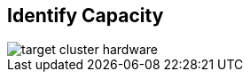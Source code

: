 :scrollbar:



== Identify Capacity

image::images/target_cluster_hardware.png[]

ifdef::showscript[]

=== Transcript

Returning to the matrix, place the desired target capacity at the top. This fourth design consideration may seem trivial, but it can clearly have an effect on the choice for server architecture. For example, if the customer wants to build a small, half-petabyte cluster, minimum server fault-domain recommendations preclude the use of ultra-dense storage servers.  

endif::showscript[]
